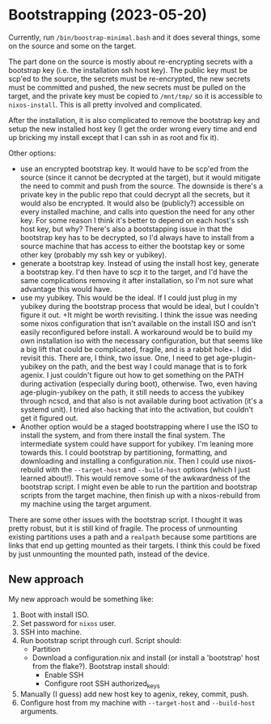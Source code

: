 * Bootstrapping (2023-05-20)
Currently, run ~/bin/boostrap-minimal.bash~ and it does several things, some on the source and some
on the target.

The part done on the source is mostly about re-encrypting secrets with a bootstrap key (i.e. the
installation ssh host key).  The public key must be scp'ed to the source, the secrets must be
re-encrypted, the new secrets must be committed and pushed, the new secrets must be pulled on the
target, and the private key must be copied to ~/mnt/tmp/~ so it is accessible to ~nixos-install~.
This is all pretty involved and complicated.

After the installation, it is also complicated to remove the bootstrap key and setup the new
installed host key (I get the order wrong every time and end up bricking my install except that I
can ssh in as root and fix it).

Other options:

- use an encrypted bootstrap key.  It would have to be scp'ed from the source (since it cannot be
  decrypted at the target), but it would mitigate the need to commit and push from the source.  The
  downside is there's a private key in the public repo that could decrypt all the secrets, but it
  would also be encrypted.  It would also be (publicly?) accessible on every installed machine, and
  calls into question the need for any other key.  For some reason I think it's better to depend on
  each host's ssh host key, but why?  There's also a bootstapping issue in that the bootstrap key
  has to be decrypted, so I'd always have to install from a source machine that has access to either
  the bootstap key or some other key (probably my ssh key or yubikey).
- generate a bootstrap key.  Instead of using the install host key, generate a bootstrap key.  I'd
  then have to scp it to the target, and I'd have the same complications removing it after
  installation, so I'm not sure what advantage this would have.
- use my yubikey.  This would be the ideal.  If I could just plug in my yubikey during the bootstrap
  process that would be ideal, but I couldn't figure it out.  +It might be worth revisiting.  I
  think the issue was needing some nixos configuration that isn't available on the install ISO and
  isn't easily reconfigured before install.  A workaround would be to build my own installation iso
  with the necessary configuration, but that seems like a big lift that could be complicated,
  fragile, and is a rabbit hole+.  I did revisit this.  There are, I think, two issue.  One, I need
  to get age-plugin-yubikey on the path, and the best way I could manage that is to fork agenix.  I
  just couldn't figure out how to get something on the PATH during activation (especially during
  boot), otherwise.  Two, even having age-plugin-yubikey on the path, it still needs to access the
  yubikey through ncscd, and that also is not available during boot activation (it's a systemd
  unit).  I tried also hacking that into the activation, but couldn't get it figured out.
- Another option would be a staged bootstrapping where I use the ISO to install the system, and from
  there install the final system.  The intermediate system could have support for yubikey.  I'm
  leaning more towards this.  I could bootstrap by partitioning, formatting, and downloading and
  installing a configuration.nix.  Then I could use nixos-rebuild with the ~--target-host~ and
  ~--build-host~ options (which I just learned about!).  This would remove some of the awkwardness
  of the bootstrap script.  I might even be able to run the partition and bootstrap scripts from the
  target machine, then finish up with a nixos-rebuild from my machine using the target argument.

There are some other issues with the bootstrap script.  I thought it was pretty robust, but it is
still kind of fragile.  The process of unmounting existing partitions uses a path and a ~realpath~
because some partitions are links that end up getting mounted as their targets.  I think this could
be fixed by just unmounting the mounted path, instead of the device.

** New approach
My new approach would be something like:
1. Boot with install ISO.
2. Set password for ~nixos~ user.
3. SSH into machine.
4. Run bootstrap script through curl.  Script should:
   - Partition
   - Download a configuration.nix and install (or install a 'bootstrap' host from the flake?).
     Bootstrap install should:
     - Enable SSH
     - Configure root SSH authorized_keys
5. Manually (I guess) add new host key to agenix, rekey, commit, push.
6. Configure host from my machine with ~--target-host~ and ~--build-host~ arguments.
